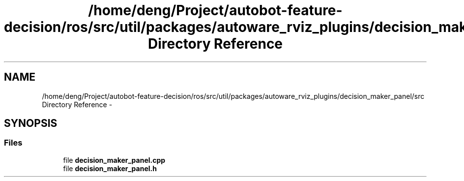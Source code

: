 .TH "/home/deng/Project/autobot-feature-decision/ros/src/util/packages/autoware_rviz_plugins/decision_maker_panel/src Directory Reference" 3 "Fri May 22 2020" "Autoware_Doxygen" \" -*- nroff -*-
.ad l
.nh
.SH NAME
/home/deng/Project/autobot-feature-decision/ros/src/util/packages/autoware_rviz_plugins/decision_maker_panel/src Directory Reference \- 
.SH SYNOPSIS
.br
.PP
.SS "Files"

.in +1c
.ti -1c
.RI "file \fBdecision_maker_panel\&.cpp\fP"
.br
.ti -1c
.RI "file \fBdecision_maker_panel\&.h\fP"
.br
.in -1c
